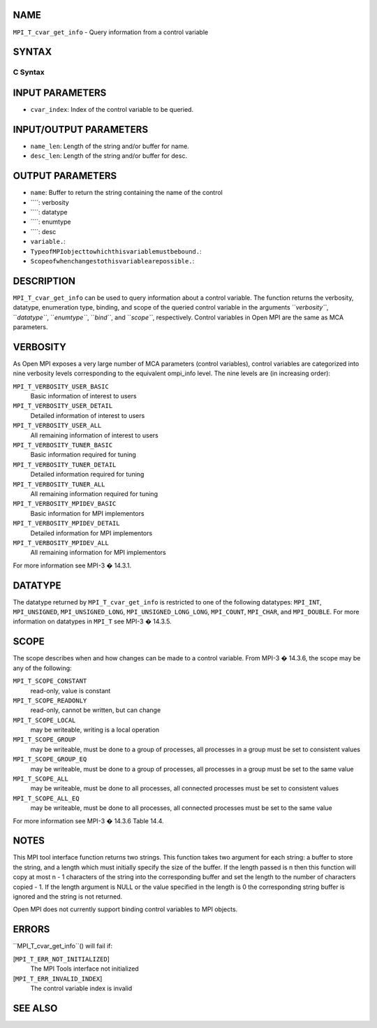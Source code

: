 NAME
----

``MPI_T_cvar_get_info`` - Query information from a control variable

SYNTAX
------

C Syntax
~~~~~~~~
.. code-block:: c
   :linenos:

   #include <mpi.h>
   int MPI_T_cvar_get_info(int cvar_index, char *name, int *name_len,
                           int *verbosity, MPI_Datatype *datatype, MPI_T_enum *enumtype,
                           const *desc, int *desc_len, int *bind, int *scope)

INPUT PARAMETERS
----------------
* ``cvar_index``: Index of the control variable to be queried.

INPUT/OUTPUT PARAMETERS
-----------------------
* ``name_len``: Length of the string and/or buffer for name.
* ``desc_len``: Length of the string and/or buffer for desc.

OUTPUT PARAMETERS
-----------------
* ``name``: Buffer to return the string containing the name of the control
* ````: verbosity
* ````: datatype
* ````: enumtype
* ````: desc
* ``variable.``: 
* ``TypeofMPIobjecttowhichthisvariablemustbebound.``: 
* ``Scopeofwhenchangestothisvariablearepossible.``: 
DESCRIPTION
-----------

``MPI_T_cvar_get_info`` can be used to query information about a control
variable. The function returns the verbosity, datatype, enumeration
type, binding, and scope of the queried control variable in the
arguments ``*verbosity``*, ``*datatype``*, ``*enumtype``*, ``*bind``*, and ``*scope``*,
respectively. Control variables in Open MPI are the same as MCA
parameters.

VERBOSITY
---------

As Open MPI exposes a very large number of MCA parameters (control
variables), control variables are categorized into nine verbosity levels
corresponding to the equivalent ompi_info level. The nine levels are (in
increasing order):

``MPI_T_VERBOSITY_USER_BASIC``
   Basic information of interest to users

``MPI_T_VERBOSITY_USER_DETAIL``
   Detailed information of interest to users

``MPI_T_VERBOSITY_USER_ALL``
   All remaining information of interest to users

``MPI_T_VERBOSITY_TUNER_BASIC``
   Basic information required for tuning

``MPI_T_VERBOSITY_TUNER_DETAIL``
   Detailed information required for tuning

``MPI_T_VERBOSITY_TUNER_ALL``
   All remaining information required for tuning

``MPI_T_VERBOSITY_MPIDEV_BASIC``
   Basic information for MPI implementors

``MPI_T_VERBOSITY_MPIDEV_DETAIL``
   Detailed information for MPI implementors

``MPI_T_VERBOSITY_MPIDEV_ALL``
   All remaining information for MPI implementors

For more information see MPI-3 � 14.3.1.

DATATYPE
--------

The datatype returned by ``MPI_T_cvar_get_info`` is restricted to one of the
following datatypes: ``MPI_INT``, ``MPI_UNSIGNED``, ``MPI_UNSIGNED_LONG``,
``MPI_UNSIGNED_LONG_LONG``, ``MPI_COUNT``, ``MPI_CHAR``, and ``MPI_DOUBLE``. For more
information on datatypes in ``MPI_T`` see MPI-3 � 14.3.5.

SCOPE
-----

The scope describes when and how changes can be made to a control
variable. From MPI-3 � 14.3.6, the scope may be any of the following:

``MPI_T_SCOPE_CONSTANT``
   read-only, value is constant

``MPI_T_SCOPE_READONLY``
   read-only, cannot be written, but can change

``MPI_T_SCOPE_LOCAL``
   may be writeable, writing is a local operation

``MPI_T_SCOPE_GROUP``
   may be writeable, must be done to a group of processes, all processes
   in a group must be set to consistent values

``MPI_T_SCOPE_GROUP_EQ``
   may be writeable, must be done to a group of processes, all processes
   in a group must be set to the same value

``MPI_T_SCOPE_ALL``
   may be writeable, must be done to all processes, all connected
   processes must be set to consistent values

``MPI_T_SCOPE_ALL_EQ``
   may be writeable, must be done to all processes, all connected
   processes must be set to the same value

For more information see MPI-3 � 14.3.6 Table 14.4.

NOTES
-----

This MPI tool interface function returns two strings. This function
takes two argument for each string: a buffer to store the string, and a
length which must initially specify the size of the buffer. If the
length passed is n then this function will copy at most n - 1 characters
of the string into the corresponding buffer and set the length to the
number of characters copied - 1. If the length argument is NULL or the
value specified in the length is 0 the corresponding string buffer is
ignored and the string is not returned.

Open MPI does not currently support binding control variables to MPI
objects.

ERRORS
------

``MPI_T_cvar_get_info``() will fail if:

[``MPI_T_ERR_NOT_INITIALIZED``]
   The MPI Tools interface not initialized

[``MPI_T_ERR_INVALID_INDEX``]
   The control variable index is invalid

SEE ALSO
--------
.. code-block:: c
   :linenos:

   ompi_info
